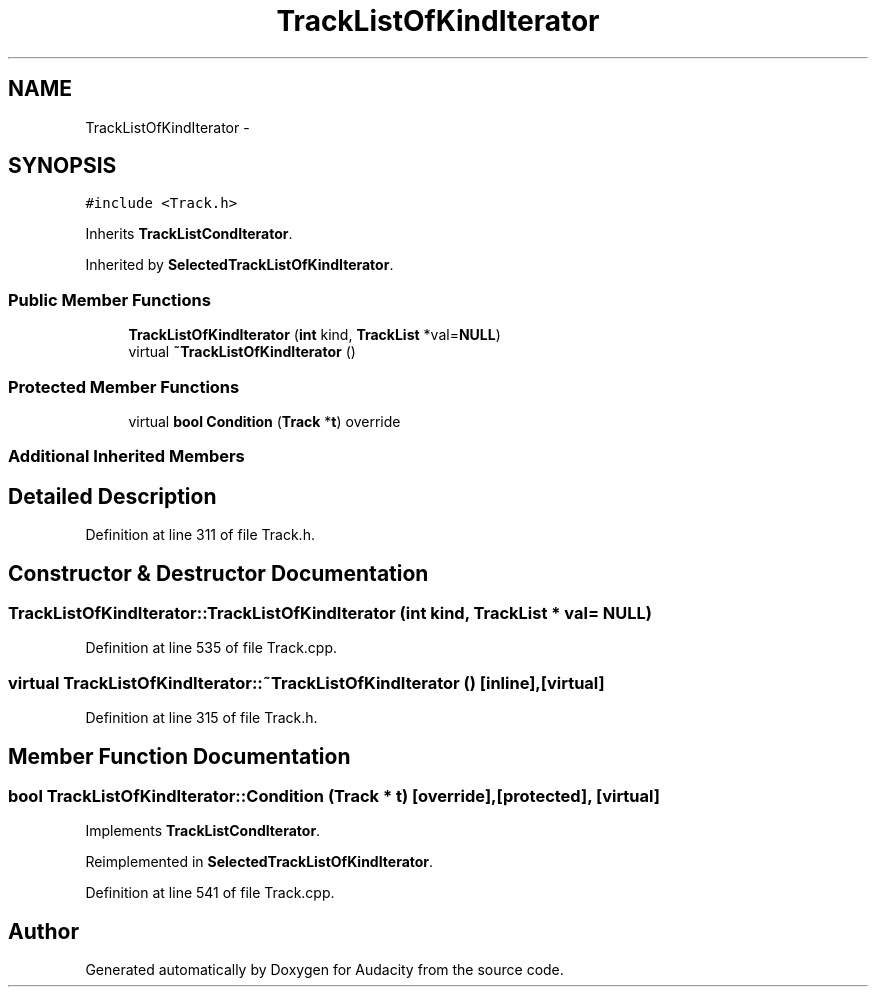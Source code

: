 .TH "TrackListOfKindIterator" 3 "Thu Apr 28 2016" "Audacity" \" -*- nroff -*-
.ad l
.nh
.SH NAME
TrackListOfKindIterator \- 
.SH SYNOPSIS
.br
.PP
.PP
\fC#include <Track\&.h>\fP
.PP
Inherits \fBTrackListCondIterator\fP\&.
.PP
Inherited by \fBSelectedTrackListOfKindIterator\fP\&.
.SS "Public Member Functions"

.in +1c
.ti -1c
.RI "\fBTrackListOfKindIterator\fP (\fBint\fP kind, \fBTrackList\fP *val=\fBNULL\fP)"
.br
.ti -1c
.RI "virtual \fB~TrackListOfKindIterator\fP ()"
.br
.in -1c
.SS "Protected Member Functions"

.in +1c
.ti -1c
.RI "virtual \fBbool\fP \fBCondition\fP (\fBTrack\fP *\fBt\fP) override"
.br
.in -1c
.SS "Additional Inherited Members"
.SH "Detailed Description"
.PP 
Definition at line 311 of file Track\&.h\&.
.SH "Constructor & Destructor Documentation"
.PP 
.SS "TrackListOfKindIterator::TrackListOfKindIterator (\fBint\fP kind, \fBTrackList\fP * val = \fC\fBNULL\fP\fP)"

.PP
Definition at line 535 of file Track\&.cpp\&.
.SS "virtual TrackListOfKindIterator::~TrackListOfKindIterator ()\fC [inline]\fP, \fC [virtual]\fP"

.PP
Definition at line 315 of file Track\&.h\&.
.SH "Member Function Documentation"
.PP 
.SS "\fBbool\fP TrackListOfKindIterator::Condition (\fBTrack\fP * t)\fC [override]\fP, \fC [protected]\fP, \fC [virtual]\fP"

.PP
Implements \fBTrackListCondIterator\fP\&.
.PP
Reimplemented in \fBSelectedTrackListOfKindIterator\fP\&.
.PP
Definition at line 541 of file Track\&.cpp\&.

.SH "Author"
.PP 
Generated automatically by Doxygen for Audacity from the source code\&.
